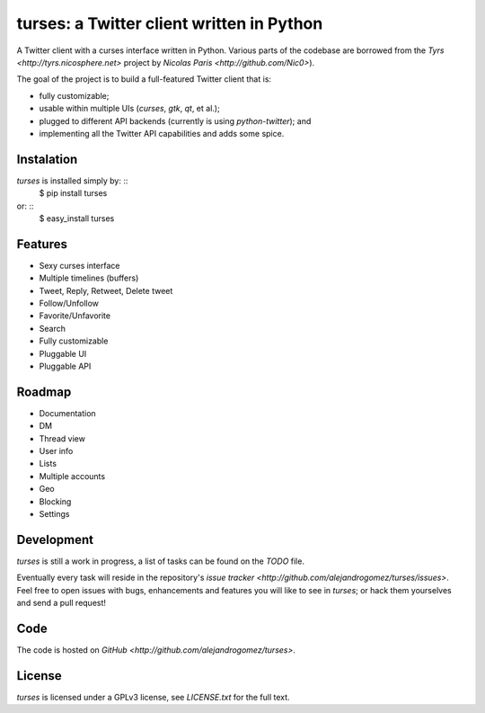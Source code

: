 turses: a Twitter client written in Python
==========================================

A Twitter client with a curses interface written in Python. Various parts of the codebase 
are borrowed from the `Tyrs <http://tyrs.nicosphere.net>` project by 
`Nicolas Paris <http://github.com/Nic0>`).

The goal of the project is to build a full-featured Twitter client that is:

- fully  customizable;
- usable within multiple UIs (`curses`, `gtk`, `qt`, et al.);
- plugged to different API backends (currently is using `python-twitter`); and 
- implementing all the Twitter API capabilities and adds some spice.

Instalation
-----------

`turses` is installed simply by: ::
    $ pip install turses

or: ::
    $ easy_install turses

Features
--------

- Sexy curses interface
- Multiple timelines (buffers)
- Tweet, Reply, Retweet, Delete tweet
- Follow/Unfollow
- Favorite/Unfavorite
- Search
- Fully customizable
- Pluggable UI
- Pluggable API

Roadmap
-------

- Documentation
- DM
- Thread view
- User info
- Lists
- Multiple accounts
- Geo
- Blocking
- Settings

Development
-----------

`turses` is still a work in progress, a list of tasks can be found on 
the `TODO` file. 

Eventually every task will reside in the repository's `issue tracker <http://github.com/alejandrogomez/turses/issues>`. 
Feel free to open issues with bugs, enhancements and features you will like
to see in `turses`; or hack them yourselves and send a pull request!

Code
----

The code is hosted on `GitHub <http://github.com/alejandrogomez/turses>`.

License
-------

`turses` is licensed under a GPLv3 license, see `LICENSE.txt` for the full text.
